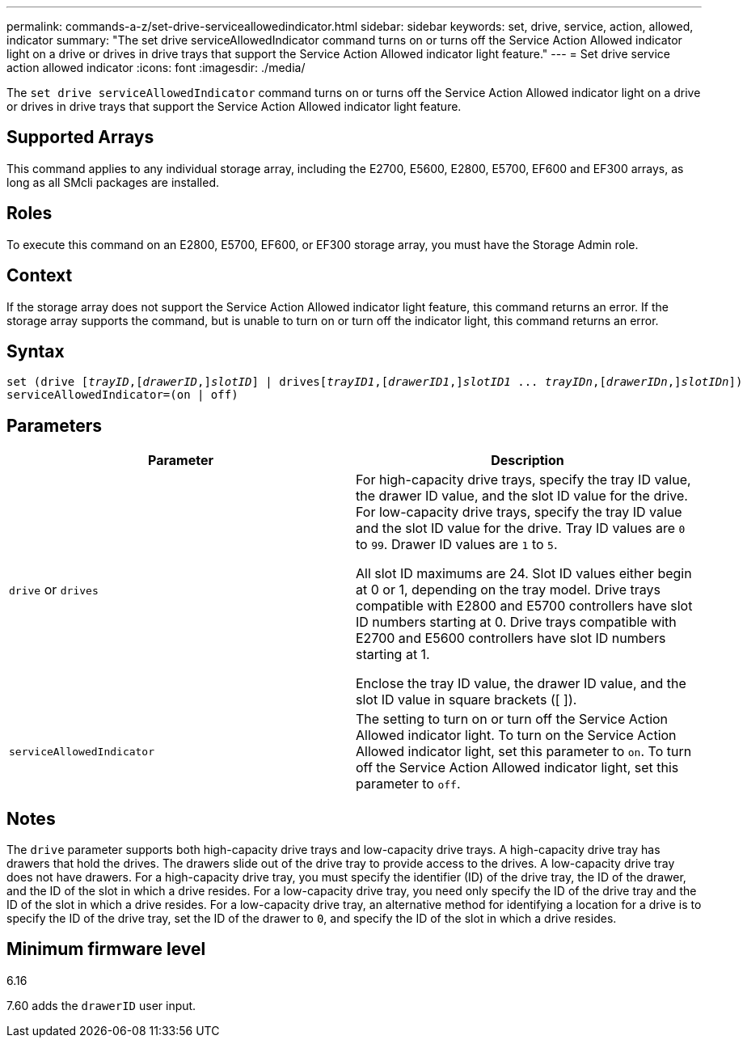 ---
permalink: commands-a-z/set-drive-serviceallowedindicator.html
sidebar: sidebar
keywords: set, drive, service, action, allowed, indicator
summary: "The set drive serviceAllowedIndicator command turns on or turns off the Service Action Allowed indicator light on a drive or drives in drive trays that support the Service Action Allowed indicator light feature."
---
= Set drive service action allowed indicator
:icons: font
:imagesdir: ./media/

[.lead]
The `set drive serviceAllowedIndicator` command turns on or turns off the Service Action Allowed indicator light on a drive or drives in drive trays that support the Service Action Allowed indicator light feature.

== Supported Arrays

This command applies to any individual storage array, including the E2700, E5600, E2800, E5700, EF600 and EF300 arrays, as long as all SMcli packages are installed.

== Roles

To execute this command on an E2800, E5700, EF600, or EF300 storage array, you must have the Storage Admin role.

== Context

If the storage array does not support the Service Action Allowed indicator light feature, this command returns an error. If the storage array supports the command, but is unable to turn on or turn off the indicator light, this command returns an error.

== Syntax

[subs=+macros]
----
set (drive pass:quotes[[_trayID_],pass:quotes[[_drawerID_,]]pass:quotes[_slotID_]] | drivespass:quotes[[_trayID1_],pass:quotes[[_drawerID1_,]]pass:quotes[_slotID1_] ... pass:quotes[_trayIDn_],pass:quotes[[_drawerIDn_,]]pass:quotes[_slotIDn_]])
serviceAllowedIndicator=(on | off)
----

== Parameters

[cols="2*",options="header"]
|===
| Parameter| Description
a|
`drive` or `drives`
a|
For high-capacity drive trays, specify the tray ID value, the drawer ID value, and the slot ID value for the drive. For low-capacity drive trays, specify the tray ID value and the slot ID value for the drive. Tray ID values are `0` to `99`. Drawer ID values are `1` to `5`.

All slot ID maximums are 24. Slot ID values either begin at 0 or 1, depending on the tray model. Drive trays compatible with E2800 and E5700 controllers have slot ID numbers starting at 0. Drive trays compatible with E2700 and E5600 controllers have slot ID numbers starting at 1.

Enclose the tray ID value, the drawer ID value, and the slot ID value in square brackets ([ ]).

a|
`serviceAllowedIndicator`
a|
The setting to turn on or turn off the Service Action Allowed indicator light. To turn on the Service Action Allowed indicator light, set this parameter to `on`. To turn off the Service Action Allowed indicator light, set this parameter to `off`.
|===

== Notes

The `drive` parameter supports both high-capacity drive trays and low-capacity drive trays. A high-capacity drive tray has drawers that hold the drives. The drawers slide out of the drive tray to provide access to the drives. A low-capacity drive tray does not have drawers. For a high-capacity drive tray, you must specify the identifier (ID) of the drive tray, the ID of the drawer, and the ID of the slot in which a drive resides. For a low-capacity drive tray, you need only specify the ID of the drive tray and the ID of the slot in which a drive resides. For a low-capacity drive tray, an alternative method for identifying a location for a drive is to specify the ID of the drive tray, set the ID of the drawer to `0`, and specify the ID of the slot in which a drive resides.

== Minimum firmware level

6.16

7.60 adds the `drawerID` user input.
